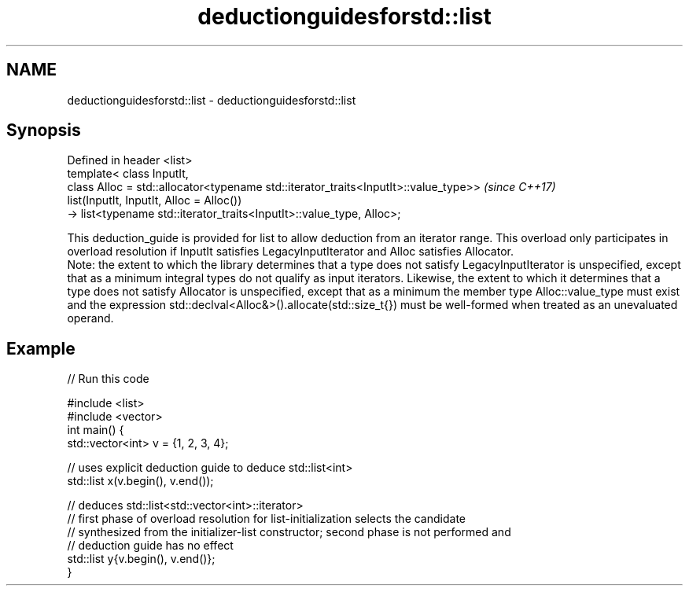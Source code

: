.TH deductionguidesforstd::list 3 "2020.03.24" "http://cppreference.com" "C++ Standard Libary"
.SH NAME
deductionguidesforstd::list \- deductionguidesforstd::list

.SH Synopsis

  Defined in header <list>
  template< class InputIt,
  class Alloc = std::allocator<typename std::iterator_traits<InputIt>::value_type>>  \fI(since C++17)\fP
  list(InputIt, InputIt, Alloc = Alloc())
  -> list<typename std::iterator_traits<InputIt>::value_type, Alloc>;

  This deduction_guide is provided for list to allow deduction from an iterator range. This overload only participates in overload resolution if InputIt satisfies LegacyInputIterator and Alloc satisfies Allocator.
  Note: the extent to which the library determines that a type does not satisfy LegacyInputIterator is unspecified, except that as a minimum integral types do not qualify as input iterators. Likewise, the extent to which it determines that a type does not satisfy Allocator is unspecified, except that as a minimum the member type Alloc::value_type must exist and the expression std::declval<Alloc&>().allocate(std::size_t{}) must be well-formed when treated as an unevaluated operand.

.SH Example

  
// Run this code

    #include <list>
    #include <vector>
    int main() {
       std::vector<int> v = {1, 2, 3, 4};

       // uses explicit deduction guide to deduce std::list<int>
       std::list x(v.begin(), v.end());

       // deduces std::list<std::vector<int>::iterator>
       // first phase of overload resolution for list-initialization selects the candidate
       // synthesized from the initializer-list constructor; second phase is not performed and
       // deduction guide has no effect
       std::list y{v.begin(), v.end()};
    }





